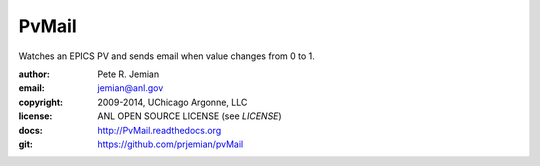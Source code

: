 PvMail
######

Watches an EPICS PV and sends email when value changes from 0 to 1.  

:author:    Pete R. Jemian
:email:     jemian@anl.gov
:copyright: 2009-2014, UChicago Argonne, LLC
:license:   ANL OPEN SOURCE LICENSE (see *LICENSE*)
:docs:      http://PvMail.readthedocs.org
:git:       https://github.com/prjemian/pvMail
